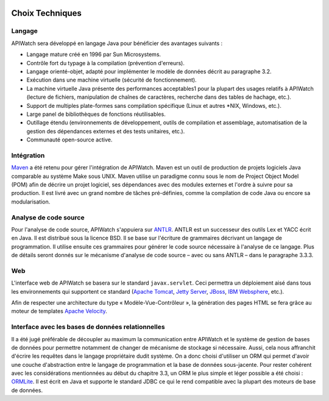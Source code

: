 
.. image:: /_static/apiwatch-logo-small.png

================
Choix Techniques
================

Langage
-------

APIWatch sera développé en langage Java pour bénéficier des avantages suivants :

*  Langage mature créé en 1996 par Sun Microsystems. 
*  Contrôle fort du typage à la compilation (prévention d'erreurs).
*  Langage orienté-objet, adapté pour implémenter le modèle de données décrit au paragraphe 3.2.
*  Exécution dans une machine virtuelle (sécurité de fonctionnement).
*  La machine virtuelle Java présente des performances acceptables1 pour la plupart des usages 
   relatifs à APIWatch (lecture de fichiers, manipulation de chaînes de caractères, recherche 
   dans des tables de hachage, etc.).
*  Support de multiples plate-formes sans compilation spécifique (Linux et autres \*NIX, Windows, 
   etc.).
*  Large panel de bibliothèques de fonctions réutilisables.
*  Outillage étendu (environnements de développement, outils de compilation et assemblage, 
   automatisation de la gestion des dépendances externes et des tests unitaires, etc.).
*  Communauté open-source active.

Intégration
-----------

Maven__ a été retenu pour gérer l'intégration de APIWatch. Maven est un outil de production 
de projets logiciels Java comparable au système Make sous UNIX. Maven utilise un paradigme 
connu sous le nom de Project Object Model (POM) afin de décrire un projet logiciel, ses 
dépendances avec des modules externes et l'ordre à suivre pour sa production. Il est livré 
avec un grand nombre de tâches pré-définies, comme la compilation de code Java ou encore 
sa modularisation.

__ http://maven.apache.org/

Analyse de code source
----------------------

Pour l'analyse de code source, APIWatch s'appuiera sur ANTLR__. ANTLR est un successeur des 
outils Lex et YACC écrit en Java. Il est distribué sous la licence BSD. Il se base sur 
l'écriture de grammaires décrivant un langage de programmation. Il utilise ensuite ces 
grammaires pour générer le code source nécessaire à l'analyse de ce langage. Plus de 
détails seront donnés sur le mécanisme d'analyse de code source – avec ou sans ANTLR – 
dans le paragraphe 3.3.3.

__ http://www.antlr.org/

Web
---

L'interface web de APIWatch se basera sur le standard ``javax.servlet``. Ceci permettra un 
déploiement aisé dans tous les environnements qui supportent ce standard (`Apache Tomcat`__, 
`Jetty Server`__, JBoss__, `IBM Websphere`__, etc.).

Afin de respecter une architecture du type « Modèle-Vue-Contrôleur », la génération des pages 
HTML se fera grâce au moteur de templates `Apache Velocity`__.

__ http://tomcat.apache.org/
__ http://jetty.codehaus.org/jetty/
__ http://www.jboss.org/
__ http://www-01.ibm.com/software/websphere/
__ http://velocity.apache.org/

Interface avec les bases de données relationnelles
--------------------------------------------------

Il a été jugé préférable de découpler au maximum la communication entre APIWatch et le 
système de gestion de bases de données pour permettre notamment de changer de mécanisme 
de stockage si nécessaire. Aussi, cela nous affranchit d'écrire les requêtes dans le 
langage propriétaire dudit système. On a donc choisi d'utiliser un ORM qui permet d'avoir 
une couche d'abstraction entre le langage de programmation et la base de données sous-jacente. 
Pour rester cohérent avec les considérations mentionnées au début du chapitre 3.3, un ORM 
le plus simple et léger possible a été choisi : ORMLite__. Il est écrit en Java et supporte 
le standard JDBC ce qui le rend compatible avec la plupart des moteurs de base de données.

__ http://ormlite.com/

